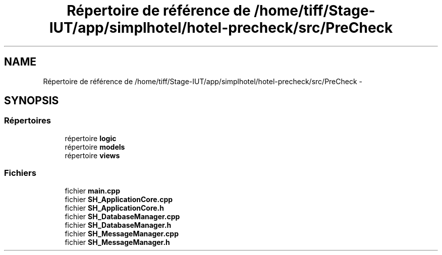 .TH "Répertoire de référence de /home/tiff/Stage-IUT/app/simplhotel/hotel-precheck/src/PreCheck" 3 "Lundi Juin 24 2013" "Version 0.4" "PreCheck" \" -*- nroff -*-
.ad l
.nh
.SH NAME
Répertoire de référence de /home/tiff/Stage-IUT/app/simplhotel/hotel-precheck/src/PreCheck \- 
.SH SYNOPSIS
.br
.PP
.SS "Répertoires"

.in +1c
.ti -1c
.RI "répertoire \fBlogic\fP"
.br
.ti -1c
.RI "répertoire \fBmodels\fP"
.br
.ti -1c
.RI "répertoire \fBviews\fP"
.br
.in -1c
.SS "Fichiers"

.in +1c
.ti -1c
.RI "fichier \fBmain\&.cpp\fP"
.br
.ti -1c
.RI "fichier \fBSH_ApplicationCore\&.cpp\fP"
.br
.ti -1c
.RI "fichier \fBSH_ApplicationCore\&.h\fP"
.br
.ti -1c
.RI "fichier \fBSH_DatabaseManager\&.cpp\fP"
.br
.ti -1c
.RI "fichier \fBSH_DatabaseManager\&.h\fP"
.br
.ti -1c
.RI "fichier \fBSH_MessageManager\&.cpp\fP"
.br
.ti -1c
.RI "fichier \fBSH_MessageManager\&.h\fP"
.br
.in -1c
